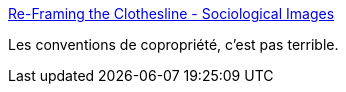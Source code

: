 :jbake-type: post
:jbake-status: published
:jbake-title: Re-Framing the Clothesline - Sociological Images
:jbake-tags: politique,écologie,_mois_déc.,_année_2016
:jbake-date: 2016-12-09
:jbake-depth: ../
:jbake-uri: shaarli/1481295063000.adoc
:jbake-source: https://nicolas-delsaux.hd.free.fr/Shaarli?searchterm=https%3A%2F%2Fthesocietypages.org%2Fsocimages%2F2016%2F12%2F09%2Fre-framing-the-clothesline%2F&searchtags=politique+%C3%A9cologie+_mois_d%C3%A9c.+_ann%C3%A9e_2016
:jbake-style: shaarli

https://thesocietypages.org/socimages/2016/12/09/re-framing-the-clothesline/[Re-Framing the Clothesline - Sociological Images]

Les conventions de copropriété, c'est pas terrible.
